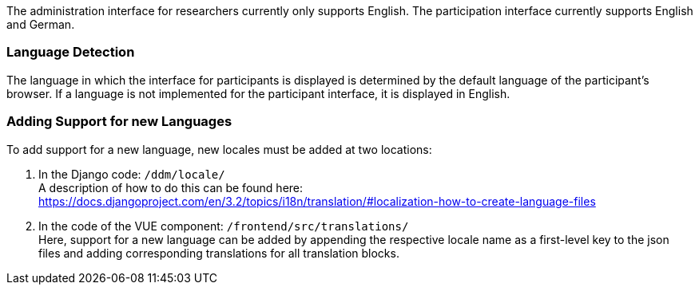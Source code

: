 The administration interface for researchers currently only supports English.
The participation interface currently supports English and German.


=== Language Detection

The language in which the interface for participants is displayed is determined
by the default language of the participant's browser.
If a language is not implemented for the participant interface, it is displayed
in English.


=== Adding Support for new Languages

To add support for a new language, new locales must be added at two locations:

1. In the Django code: `/ddm/locale/` +
A description of how to do this can be found here: https://docs.djangoproject.com/en/3.2/topics/i18n/translation/#localization-how-to-create-language-files

2. In the code of the VUE component: `/frontend/src/translations/` +
Here, support for a new language can be added by appending the respective locale name
as a first-level key to the json files and adding corresponding translations for all translation blocks.
